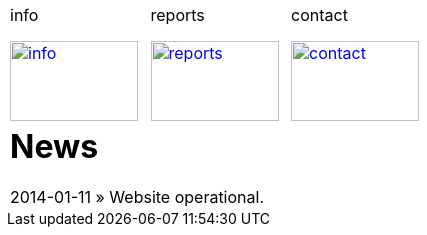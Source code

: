 
++++
<table>
<tr>
<td>
++++

.info
image:img/chart.jpg["info", width="128", height="80", link="info.html"]

++++
</td>
<td>
&nbsp;
</td>
<td>
++++

.reports
image:img/reports.jpg["reports", width="128", height="80", link="reports.html"]

++++
</td>
<td>
&nbsp;
</td>
<td>
++++

.contact
image:img/e-mail.jpg["contact", width="128", height="80", link="contact.html"]

++++
</td>
<td>
&nbsp;
</td>
</tr>
<tr>
&nbsp;
</tr>
<tr>
<td colspan="3">
++++

= News
2014-01-11 &raquo;  Website operational.

++++
</td>
</tr>
</table>
++++

